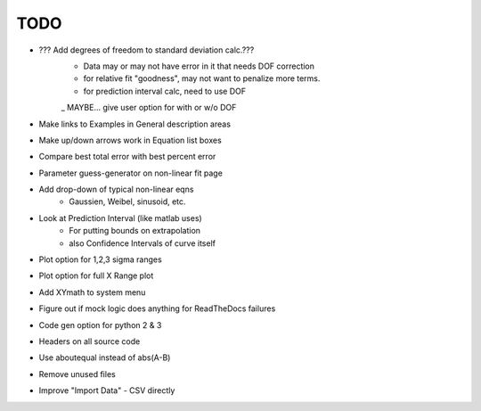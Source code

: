 
TODO
====

* ??? Add degrees of freedom to standard deviation calc.???
    - Data may or may not have error in it that needs DOF correction
    - for relative fit "goodness", may not want to penalize more terms.
    - for prediction interval calc, need to use DOF
    _ MAYBE... give user option for with or w/o DOF 

* Make links to Examples in General description areas

* Make up/down arrows work in Equation list boxes

* Compare best total error with best percent error

* Parameter guess-generator on non-linear fit page

* Add drop-down of typical non-linear eqns
    - Gaussien, Weibel, sinusoid, etc.

* Look at Prediction Interval (like matlab uses)
    - For putting bounds on extrapolation
    - also Confidence Intervals of curve itself

* Plot option for 1,2,3 sigma ranges

* Plot option for full X Range plot

* Add XYmath to system menu

* Figure out if mock logic does anything for ReadTheDocs failures

* Code gen option for python 2 & 3

* Headers on all source code

* Use aboutequal instead of abs(A-B)

* Remove unused files

* Improve "Import Data" - CSV directly

